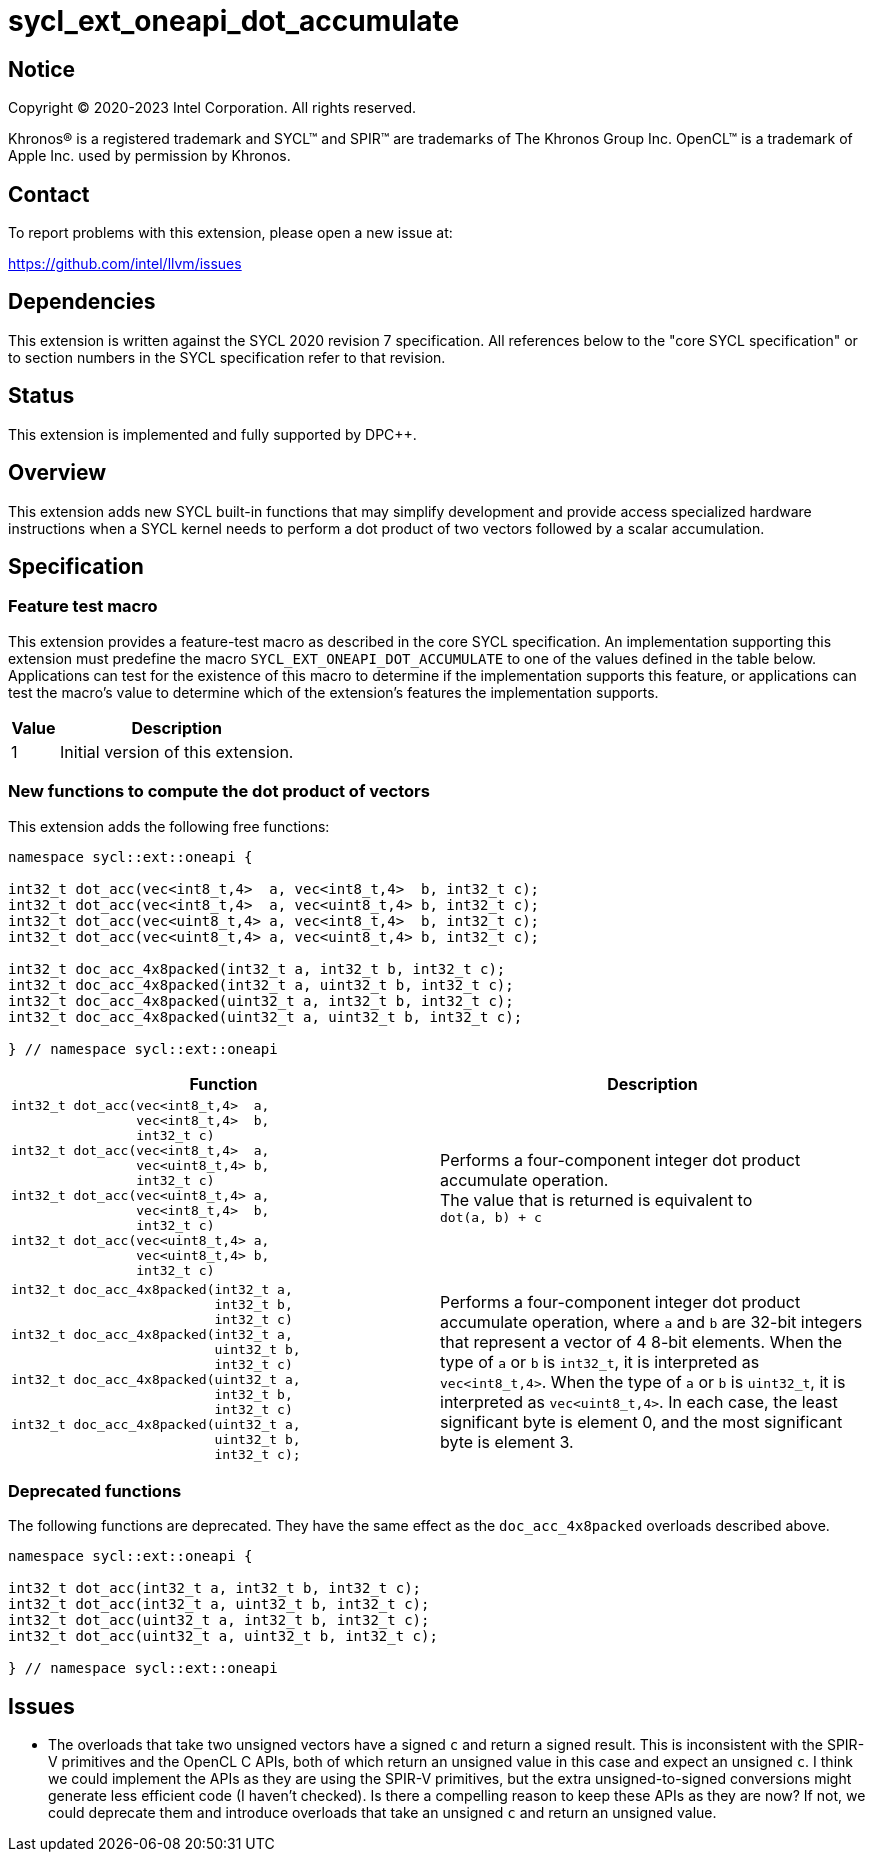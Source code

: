 = sycl_ext_oneapi_dot_accumulate

:source-highlighter: coderay
:coderay-linenums-mode: table

// This section needs to be after the document title.
:doctype: book
:toc2:
:toc: left
:encoding: utf-8
:lang: en
:dpcpp: pass:[DPC++]

// Set the default source code type in this document to C++,
// for syntax highlighting purposes.  This is needed because
// docbook uses c++ and html5 uses cpp.
:language: {basebackend@docbook:c++:cpp}


== Notice

[%hardbreaks]
Copyright (C) 2020-2023 Intel Corporation.  All rights reserved.

Khronos(R) is a registered trademark and SYCL(TM) and SPIR(TM) are trademarks
of The Khronos Group Inc.  OpenCL(TM) is a trademark of Apple Inc. used by
permission by Khronos.


== Contact

To report problems with this extension, please open a new issue at:

https://github.com/intel/llvm/issues


== Dependencies

This extension is written against the SYCL 2020 revision 7 specification.  All
references below to the "core SYCL specification" or to section numbers in the
SYCL specification refer to that revision.


== Status

This extension is implemented and fully supported by {dpcpp}.


== Overview

This extension adds new SYCL built-in functions that may simplify development
and provide access specialized hardware instructions when a SYCL kernel needs
to perform a dot product of two vectors followed by a scalar accumulation.


== Specification

=== Feature test macro

This extension provides a feature-test macro as described in the core SYCL
specification.  An implementation supporting this extension must predefine the
macro `SYCL_EXT_ONEAPI_DOT_ACCUMULATE` to one of the values defined in the table
below.  Applications can test for the existence of this macro to determine if
the implementation supports this feature, or applications can test the macro's
value to determine which of the extension's features the implementation
supports.

[%header,cols="1,5"]
|===
|Value
|Description

|1
|Initial version of this extension.
|===

=== New functions to compute the dot product of vectors

This extension adds the following free functions:

[source,c++]
----
namespace sycl::ext::oneapi {

int32_t dot_acc(vec<int8_t,4>  a, vec<int8_t,4>  b, int32_t c);
int32_t dot_acc(vec<int8_t,4>  a, vec<uint8_t,4> b, int32_t c);
int32_t dot_acc(vec<uint8_t,4> a, vec<int8_t,4>  b, int32_t c);
int32_t dot_acc(vec<uint8_t,4> a, vec<uint8_t,4> b, int32_t c);

int32_t doc_acc_4x8packed(int32_t a, int32_t b, int32_t c);
int32_t doc_acc_4x8packed(int32_t a, uint32_t b, int32_t c);
int32_t doc_acc_4x8packed(uint32_t a, int32_t b, int32_t c);
int32_t doc_acc_4x8packed(uint32_t a, uint32_t b, int32_t c);

} // namespace sycl::ext::oneapi
----

[cols="4a,4",options="header"]
|====
| *Function*
| *Description*

|[source,c]
----
int32_t dot_acc(vec<int8_t,4>  a,
                vec<int8_t,4>  b,
                int32_t c)
int32_t dot_acc(vec<int8_t,4>  a,
                vec<uint8_t,4> b,
                int32_t c)
int32_t dot_acc(vec<uint8_t,4> a,
                vec<int8_t,4>  b,
                int32_t c)
int32_t dot_acc(vec<uint8_t,4> a,
                vec<uint8_t,4> b,
                int32_t c)
----

|Performs a four-component integer dot product accumulate operation. +
{blank}
The value that is returned is equivalent to +
{blank}
`dot(a, b) + c`

|[source,c]
----
int32_t doc_acc_4x8packed(int32_t a,
                          int32_t b,
                          int32_t c)
int32_t doc_acc_4x8packed(int32_t a,
                          uint32_t b,
                          int32_t c)
int32_t doc_acc_4x8packed(uint32_t a,
                          int32_t b,
                          int32_t c)
int32_t doc_acc_4x8packed(uint32_t a,
                          uint32_t b,
                          int32_t c);
----

|Performs a four-component integer dot product accumulate operation, where
`a` and `b` are 32-bit integers that represent a vector of 4 8-bit elements.
When the type of `a` or `b` is `int32_t`, it is interpreted as `vec<int8_t,4>`.
When the type of `a` or `b` is `uint32_t`, it is interpreted as
`vec<uint8_t,4>`.  In each case, the least significant byte is element 0, and
the most significant byte is element 3.

|====

=== Deprecated functions

The following functions are deprecated.  They have the same effect as the
`doc_acc_4x8packed` overloads described above.

[source,c++]
----
namespace sycl::ext::oneapi {

int32_t dot_acc(int32_t a, int32_t b, int32_t c);
int32_t dot_acc(int32_t a, uint32_t b, int32_t c);
int32_t dot_acc(uint32_t a, int32_t b, int32_t c);
int32_t dot_acc(uint32_t a, uint32_t b, int32_t c);

} // namespace sycl::ext::oneapi
----


== Issues

* The overloads that take two unsigned vectors have a signed `c` and return a
  signed result.  This is inconsistent with the SPIR-V primitives and the
  OpenCL C APIs, both of which return an unsigned value in this case and expect
  an unsigned `c`.  I think we could implement the APIs as they are using the
  SPIR-V primitives, but the extra unsigned-to-signed conversions might
  generate less efficient code (I haven't checked).  Is there a compelling
  reason to keep these APIs as they are now?  If not, we could deprecate them
  and introduce overloads that take an  unsigned `c` and return an unsigned
  value.
